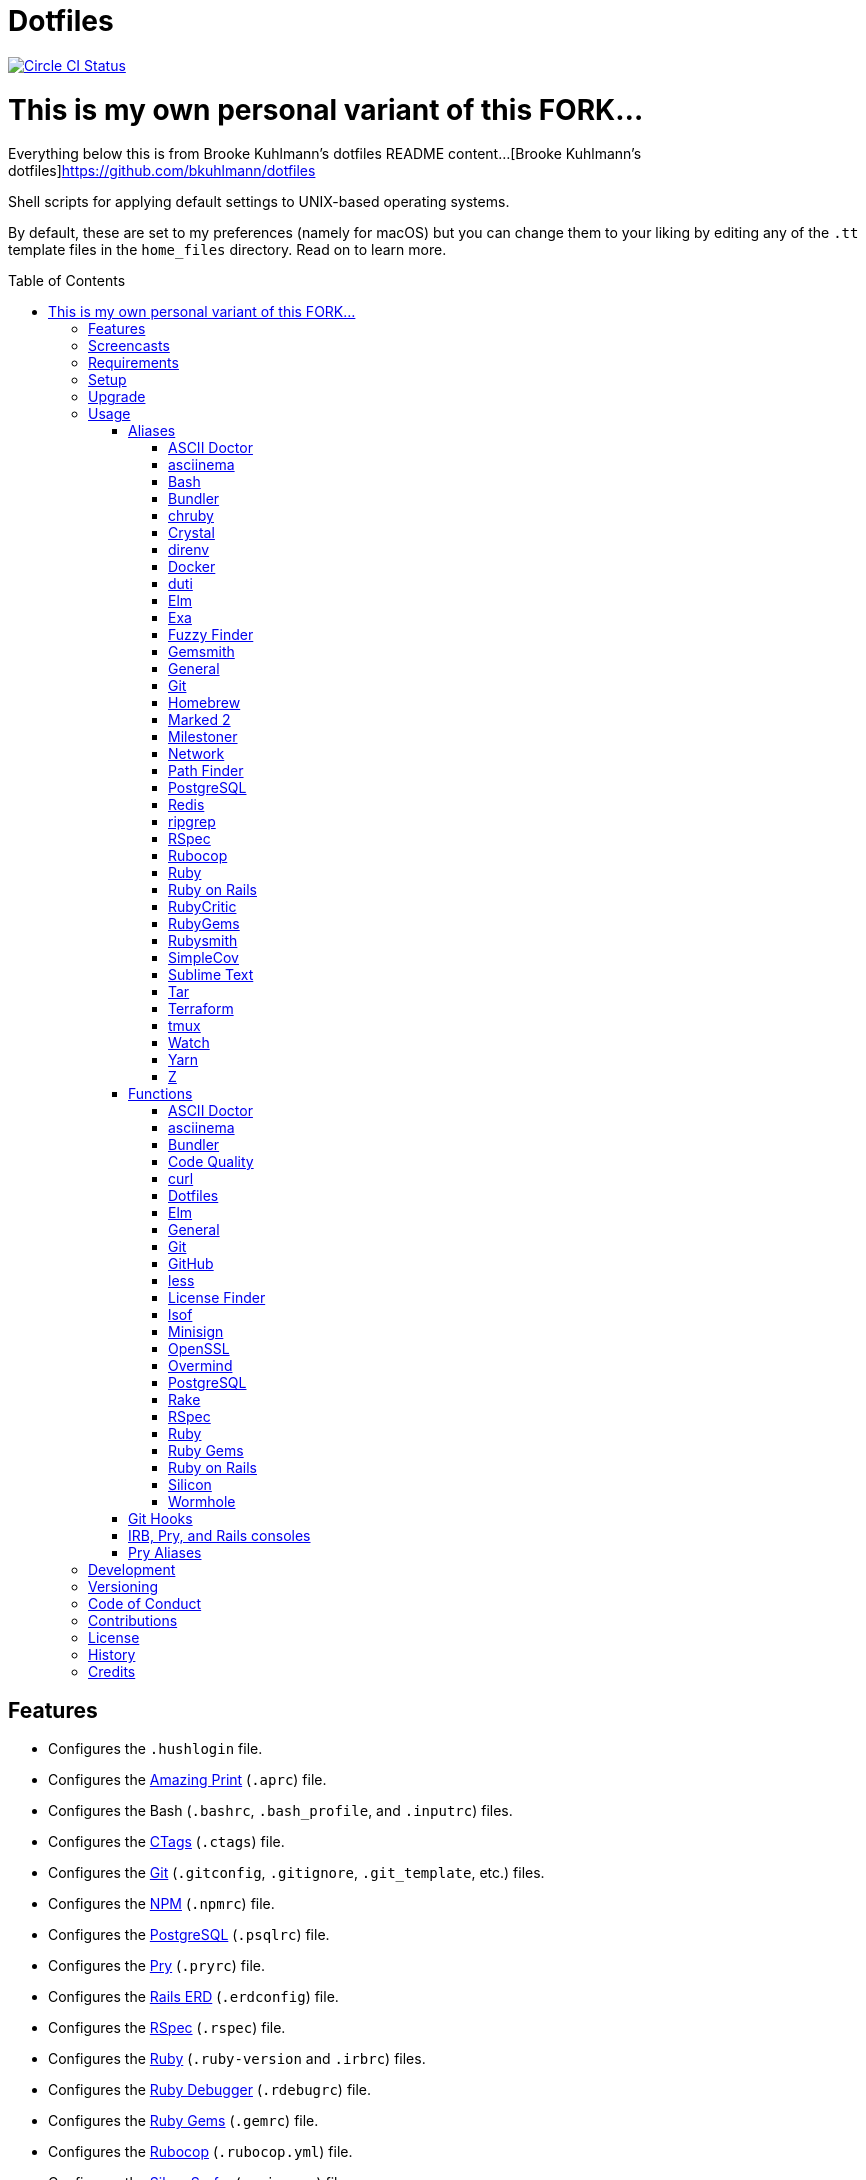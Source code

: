 :toc: macro
:toclevels: 5
:figure-caption!:

= Dotfiles

[link=https://circleci.com/gh/bkuhlmann/dotfiles]
image::https://circleci.com/gh/bkuhlmann/dotfiles.svg?style=svg[Circle CI Status]



# This is my own personal variant of this FORK...
Everything below this is from Brooke Kuhlmann's dotfiles README content...
[Brooke Kuhlmann's dotfiles]https://github.com/bkuhlmann/dotfiles




Shell scripts for applying default settings to UNIX-based operating systems.

By default, these are set to my preferences (namely for macOS) but you can change them to your
liking by editing any of the `.tt` template files in the `home_files` directory. Read on to learn
more.

toc::[]

== Features

* Configures the `.hushlogin` file.
* Configures the link:https://github.com/amazing-print/amazing_print[Amazing Print] (`.aprc`) file.
* Configures the Bash (`.bashrc`, `.bash_profile`, and `.inputrc`) files.
* Configures the link:http://ctags.sourceforge.net[CTags] (`.ctags`) file.
* Configures the link:https://git-scm.com[Git] (`.gitconfig`, `.gitignore`, `.git_template`, etc.)
  files.
* Configures the link:https://www.npmjs.org[NPM] (`.npmrc`) file.
* Configures the link:https://www.postgresql.org[PostgreSQL] (`.psqlrc`) file.
* Configures the link:http://pry.github.com[Pry] (`.pryrc`) file.
* Configures the link:https://voormedia.github.io/rails-erd[Rails ERD] (`.erdconfig`) file.
* Configures the link:https://rspec.info[RSpec] (`.rspec`) file.
* Configures the link:https://www.ruby-lang.org[Ruby] (`.ruby-version` and `.irbrc`) files.
* Configures the link:http://bashdb.sourceforge.net/ruby-debug.html[Ruby Debugger] (`.rdebugrc`)
  file.
* Configures the link:https://rubygems.org[Ruby Gems] (`.gemrc`) file.
* Configures the link:https://github.com/bbatsov/rubocop[Rubocop] (`.rubocop.yml`) file.
* Configures the link:https://github.com/ggreer/the_silver_searcher[Silver Surfer] (`.agignore`)
  file.
* Configures the link:https://www.vim.org[Vim] (`.vimrc`) file.
* Configures link:https://www.sublimetext.com[Sublime Text] as the default editor.
* Adds link:http://bash-completion.alioth.debian.org[Bash Completion].
* Adds link:https://github.com/postmodern/chruby[chruby] support.
* Adds link:https://direnv.net[direnv] support.
* Adds link:https://www.gnupg.org[GPG] support.
* Adds link:https://nodejs.org[Node.js] support.
* Adds link:https://github.com/rupa/z[Z] support.

== Screencasts

[link=https://www.alchemists.io/screencasts/dotfiles]
image::https://www.alchemists.io/images/screencasts/dotfiles/cover.svg[Screencast,600,240,role=focal_point]

== Requirements

. link:https://www.alchemists.io/projects/mac_os-config[macOS Configuration]

== Setup

To install, run:

[source,bash]
----
git clone https://github.com/bkuhlmann/dotfiles.git
cd dotfiles
git checkout 43.1.0
----

== Upgrade

When upgrading to a new version, run the following:

. Run: `bin/run l`. Links new files. If not using linked files, run `bin/run d` and `bin/run i`
  instead.
. Run: `bin/run c`. Displays file differences, if any. Usually, this will be excluded files.
. Run: `exec $SHELL`. Updates current shell with the above changes.

== Usage

Edit any of the `.tt` (template) and/or `.command` (command) files in the `home_files` directory as
you see fit. Then open a terminal window and execute the following command to install:

[source,bash]
----
cd dotfiles
bin/run
----

Executing the `bin/run` script will present the following options:

....
s: Show managed dotfiles.
i: Install dotfiles (existing files are skipped).
l: Link dotfiles to this project (interactive per file, excludes: env.sh and .gitconfig).
c: Check for differences between $HOME files and this project's files.
d: Delete dotfiles (interactive per file, excludes: env.sh and .gitconfig).
q: Quit/Exit.
....

The options prompt can be skipped by passing the desired option directly to the `bin/run` script.
For example, executing `bin/run s` will show all managed dotfiles by this project.

After install, the following files will require manual updating:

* `.bash/env.sh`: Add secret/machine-specific environment settings (if any).
* `.gitconfig`: Uncomment the name, email, and token lines within the `[user]` and `[github]`
  sections to replace with your own details.

=== Aliases

==== https://asciidoctor.org:[ASCII Doctor]

....
ad = "asciidoctor"
....

==== https://asciinema.org:[asciinema]

....
cin = "asciinema"
cina = "asciinema rec --append"
cinc = "asciinema cat"
cine = "asciinema_plus -e"
cinp = "asciinema play"
cinu = "asciinema upload"
....

==== https://www.gnu.org/software/bash:[Bash]

....
bashe = "$EDITOR $HOME/.config/bash/env.sh"
bashs = "exec $SHELL"
....

==== https://bundler.io:[Bundler]

....
ba = "bundle add"
bb = "bundle binstubs"
bce = "$EDITOR $HOME/.config/bundler/configuration.yml"
bch = "rm -f Gemfile.lock; bundle check"
bd = "bundle doctor"
be = "bundle exec"
bi = "bundle install"
blo = "bundle list --paths | fzf | xargs $EDITOR"
bo = "bundle outdated --only-explicit"
br = "bundle remove"
bu = "bundle update"
....

==== https://github.com/postmodern/chruby:[chruby]

....
rb = "chruby"
....

==== https://crystal-lang.org:[Crystal]

....
cr = "crystal"
crb = "crystal build"
crd = "crystal docs"
crdo = "open docs/index.html"
crr = "crystal run"
crs = "crystal spec"
....

==== https://direnv.net:[direnv]

....
denva = "direnv allow"
denvr = "direnv reload"
denvs = "direnv status"
....

==== https://www.docker.com:[Docker]

....
dr = "docker"
drb = "docker build"
drc = "docker-compose"
drd = "docker system prune --force && docker buildx prune --force"
dri = "docker images"
drp = "docker ps --all"
drt = "docker tag"
....

==== http://duti.org:[duti]

....
dutia = "duti $HOME/.config/duti/configuration.duti"
....

==== https://elm-lang.org:[Elm]

....
elmc = "elm repl"
elmg = "elm init"
elmi = "elm install"
elmp = "elm publish"
elms = "elm reactor"
elmt = "elm-test"
....

==== https://the.exa.website:[Exa]

....
x1 = "exa --oneline --all --group-directories-first"
x = "exa --all --long --header --group --group-directories-first --time-style long-iso --git --git-ignore"
xt = "exa --tree"
....

==== https://github.com/junegunn/fzf:[Fuzzy Finder]

....
ff = "fzf --preview 'bat --theme DarkNeon --color always {}' | xargs $EDITOR"
....

==== https://www.alchemists.io/projects/gemsmith:[Gemsmith]

....
gse = "gemsmith --config --edit"
gsg = "gemsmith --generate"
gsi = "rake install"
gso = "gemsmith --open"
gsp = "rake publish"
gsq = "rake code_quality"
gsr = "gemsmith --read"
....

==== General

....
... = "cd ../.."
.. = "cd .."
c = "clear"
cat = "bat --theme DarkNeon"
cdb = "cd -"
du = "ncdu -e --color dark"
h = "history"
l1 = "ls -A1 | _copy_and_print '\n'"
l = "ls -alhT"
man = "gem man --system"
o = "open"
p = 'pwd | tr -d "\r\n" | _copy_and_print'
pss = "pgrep -i -l -f"
rmde = "find . -type d -empty -not -path '*.git*' -delete"
....

==== https://git-scm.com:[Git]

....
ga = "git add"
gall = "git add --all ."
gamend = "git commit --amend"
gamenda = "git commit --amend --all --no-edit"
gamendh = "git commit --amend --no-edit"
gap = "git add --patch"
gashc = "git stash clear"
gatch = "git commit --patch"
gau = "git add --update"
gb = "git switch"
gbb = "git switch -"
gbe = "git branch --edit-description"
gbi = "git bisect"
gbib = "git bisect bad"
gbig = "git bisect good"
gbih = "git bisect help"
gbil = "git bisect log"
gbir = "git bisect reset"
gbire = "git bisect replay"
gbis = "git bisect start"
gbisk = "git bisect skip"
gbiv = 'git bisect visualize --reverse --pretty=format:"$(_git_log_line_format)"'
gbm = 'git switch $(_git_branch_default)'
gbn = "_git_branch_name | _copy_and_print"
gbt = "git show-branch --topics"
gca = "git commit --all"
gcam = "git commit --all --message"
gcd = "git config --list --show-origin --show-scope"
gce = 'cat .git/COMMIT_EDITMSG | rg --invert-match "^\#.*" | pbcopy'
gcf = "git commit --fixup"
gcge = "git config --global --edit"
gcl = "git clone"
gcle = "git config --local --edit"
gcm = "git commit --message"
gco = "git commit"
gcp = "git cherry-pick"
gcpa = "git cherry-pick --abort"
gcps = "git cherry-pick --skip"
gcs = "git commit --squash"
gd = "git diff"
gdc = "git diff --cached"
gdm = 'git diff origin/$(_git_branch_default)'
gdo = 'git diff --name-only | uniq | xargs $EDITOR'
gdt = "git difftool"
gdtc = "git difftool --cached"
gdtm = 'git difftool origin/$(_git_branch_default)'
gdw = "git diff --color-words"
gel = "git rm"
gelc = "git rm --cached" # Removes previously tracked file from index after being added to gitignore.
ges = "git reset"
gf = "git fetch"
gg = "git grep"
gget = "git config --get"
gi = "git init && git config --global --add maintenance.repo $PWD"
gl = 'git log --graph --pretty=format:"$(_git_log_line_format)"'
glame = "git blame -M -C -C -C"
glean = "git clean -d --force"
glf = 'git fetch && git log --reverse --no-merges --pretty=format:"$(_git_log_line_format)" ..@{upstream}'
glg = 'git log --pretty=format:"$(_git_log_line_format)" --grep'
glh = "_git_commit_last | _copy_and_print"
gls = 'git log --pretty=format:"$(_git_log_line_format)" -S'
glt = 'git for-each-ref --sort=taggerdate --color --format = "%(color:yellow)%(refname:short)%(color:reset)|%(taggerdate:short)|%(color:blue)%(color:bold)%(*authorname)%(color:reset)|%(subject)" refs/tags | column -s"|" -t'
gna = "git notes add"
gnd = "git notes remove"
gne = "git notes edit"
gnl = "git notes list"
gnp = "git notes prune"
gns = "git notes show"
gpf = "git push --force-with-lease"
gpn = "git push --no-verify"
gpo = "git push --set-upstream origin"
gpu = "git pull"
gpuo = "git pull origin"
gpuom = 'git pull origin $(_git_branch_default)'
gpuum = 'git pull upstream $(_git_branch_default)'
gr = "git restore"
grba = "git rebase --abort"
grbc = "git rebase --continue"
grbd = "git rebase --show-current-patch"
grbo = "git rebase --onto"
grbs = "git rebase --skip"
grbt = "git rebase --edit-todo"
grev = "git revert --no-commit"
grl = "git reflog"
grom = 'git fetch --all && git reset --hard origin/$(_git_branch_default)' # Reset local branch to origin/main branch. UNRECOVERABLE!
grr = "git rerere"
gset = "git config --add"
gst = "git status --short --branch"
gtag = "git tag"
gtags = "git push --tags"
gtagv = "git tag --verify"
guthors = 'git log --color --pretty=format:"%C(bold blue)%an%C(reset)" | sort | uniq -c | sort --reverse'
gwl = "git worktree list"
gwp = "git worktree prune"
....

==== https://brew.sh:[Homebrew]

....
hb = "brew"
hbd = "brew doctor"
hbi = "brew update && brew install"
hbin = "brew info"
hblc = "brew list --casks --versions | fzf"
hblf = "brew list --formulae --versions | fzf"
hbp = "brew pin"
hbpu = "brew unpin"
hbs = "brew search"
hbsu = "brew update && brew upgrade && brew cleanup"
hbu = "brew uninstall"
hbug = "brew update && brew upgrade"
....

==== https://marked2app.com:[Marked 2]

....
mo = "open -a Marked\ 2"
....

==== https://www.alchemists.io/projects/milestoner:[Milestoner]

....
ms = "milestoner"
msc = 'milestoner --commits | _copy_and_print "\n"'
mse = "milestoner --config --edit"
msp = "milestoner --publish"
....

==== Network

....
dnsf = "sudo dscacheutil -flushcache && sudo killall -HUP mDNSResponder && printf 'DNS cache cleared.\n'"
dnsi = "scutil --dns"
dnss = "sudo dscacheutil -statistics"
ipa = 'curl --silent checkip.dyndns.org | rg --only-matching "[0-9\.]+" | _copy_and_print'
key = "open /Applications/Utilities/Keychain\ Access.app"
ping = "prettyping --nolegend"
sshe = "$EDITOR $HOME/.ssh/config"
top = "htop"
....

==== https://cocoatech.com:[Path Finder]

....
pfo = 'open -a "Path Finder.app" "$PWD"'
....

==== https://www.postgresql.org:[PostgreSQL]

....
pgi = "initdb $HOMEBREW_PREFIX/var/postgres"
pgsp = "pg_ctl -D $HOMEBREW_PREFIX/var/postgres stop -s -m fast"
pgst = "pg_ctl -D $HOMEBREW_PREFIX/var/postgres -l $HOMEBREW_PREFIX/var/postgres/server.log start &"
....

==== https://redis.io:[Redis]

....
redc = "redis-cli"
reds = "redis-server $HOMEBREW_PREFIX/etc/redis.conf &"
....

==== https://github.com/BurntSushi/ripgrep:[ripgrep]

....
rgf = "rg --files --glob"
....

==== https://rspec.info:[RSpec]

....
rsf = "rspec spec --only-failures"
rsn = "rspec spec --next-failure"
rso = "rspec spec --dry-run --format doc > tmp/rspec-overview.txt && e tmp/rspec-overview.txt"
rss = "rspec spec"
rst = "rspec spec --tag"
....

==== https://github.com/bbatsov/rubocop:[Rubocop]

....
cop = "rubocop --parallel --display-cop-names --display-style-guide"
copc = "rubocop --auto-gen-config"
copd = 'find . -name ".rubocop-http*" -type f -delete'
copf = "rubocop --auto-correct"
copfo = "rubocop --auto-correct --only"
copo = "rubocop --display-cop-names --only"
cops = "rubocop --show-cops"
....

==== https://www.ruby-lang.org:[Ruby]

....
rbbe = "$EDITOR $HOME/Engineering/Misc/benchmark.rb"
rbbr = "ruby $HOME/Engineering/Misc/benchmark.rb"
rbi = "ruby-install"
rbse = "$EDITOR $HOME/Engineering/Misc/snippet.rb"
rbsr = "ruby $HOME/Engineering/Misc/snippet.rb"
....

==== https://rubyonrails.org:[Ruby on Rails]

....
railsb = "rails console --sandbox"
railsdbm = "rake db:migrate && rake db:rollback && rake db:migrate && RAILS_ENV=test rake db:migrate"
railse = "EDITOR = 'sublime --wait' rails credentials:edit"
....

==== https://github.com/whitesmith/RubyCritic:[RubyCritic]

....
rbct = "open tmp/rubycritic/overview.html"
....

==== https://rubygems.org:[RubyGems]

....
gemc = "gem cleanup"
gemcli = "ag --depth=1 --files-with-matches --file-search-regex gemspec executables | xargs basename | cut -d. -f1 | sort | _copy_and_print '\n'"
gemcr = "$EDITOR $HOME/.gem/credentials"
geme = "gem environment"
gemi = "gem install"
geml = "gem list"
gemp = "gem pristine"
gems = "gem server"
gemu = "gem uninstall"
gemuc = "gem update --system && gem update && gem cleanup"
....

==== https://www.alchemists.io/projects/rubysmith:[Rubysmith]

....
rbb = "rubysmith --build"
....

==== https://github.com/colszowka/simplecov:[SimpleCov]

....
cov = "open coverage/index.html"
....

==== https://www.sublimetext.com:[Sublime Text]

....
e = "sublime"
....

==== https://www.gnu.org/software/tar/tar.html:[Tar]

....
bzc = "tar --use-compress-program=pigz --create --preserve-permissions --bzip2 --verbose --file"
bzx = "tar --extract --bzip2 --verbose --file"
....

==== https://www.terraform.io:[Terraform]

....
tf = "terraform"
tfa = "noti --title 'Terraform Apply' terraform apply"
tfc = "terraform console"
tff = "terraform fmt"
tfg = "terraform graph | dot -Tsvg > tmp/graph.svg && open -a 'Firefox.app' tmp/graph.svg"
tfi = "terraform init"
tfo = "terraform output"
tfp = "noti --title 'Terraform Plan' terraform plan"
tft = "terraform taint"
tfu = "terraform untaint"
tfv = "terraform validate"
....

==== http://tmux.sourceforge.net:[tmux]

....
tsa = "tmux attach-session -t"
tsk = "tmux kill-session -t"
tsl = "tmux list-sessions"
tsr = "tmux rename-session -t"
....

==== https://gitlab.com/procps-ng/procps:[Watch]

....
wp = "watch --interval 1 --color --beep --exec"
....

==== https://yarnpkg.com:[Yarn]

....
ya = "yarn add"
yad = "yarn add --dev"
yi = "yarn install"
yo = "yarn outdated"
yr = "yarn remove"
ys = "yarn run"
yu = "yarn upgrade"
....

==== https://github.com/rupa/z:[Z]

....
ze = "$EDITOR $_Z_DATA"
....

=== Functions

==== link:https://asciidoctor.org[ASCII Doctor]

....
ado = ASCII Doctor Open - Transforms ASCII Doc into HTML and opens in default browser.
....

==== https://asciinema.org:[asciinema]

....
cinr = asciinema Record - Create new asciinema recording.
....

==== https://bundler.io:[Bundler]

....
bca = Bundle Clean (all) - Clean projects of gem artifacts (i.e. pkg folder).
bcg = Bundler Config Gem - Configure Bundler to use local gem for development purposes.
bj = Bundler Jobs - Answer maximum Bundler job limit for current machine or automatically set it.
bl = Bundle List - List gem dependencies for project and copy them to clipboard.
boa = Bundle Outdated (all) - Answer outdated gems for projects in current directory.
bua = Bundle Update (all) - Update gems for projects in current directory.
....

==== https://www.alchemists.io/projects/code_quality:[Code Quality]

....
cqa = Code Quality (all) - Run code quality tasks for projects in current directory.
cqi = Code Quality Issues - List all source files affected by code quality issues.
....

==== https://curl.se:[curl]

....
curld = Curl Diagnostics - Curl with diagnostic information for request.
curli = Curl Inspect - Inspect remote file with default editor.
....

==== Dotfiles

....
dots = Dotfiles - Learn about dotfile aliases, functions, etc.
....

==== https://elm-lang.org:[Elm]

....
elml = Elm Live - Watch for source code changes and recompile immediately.
elmm = Elm Make - Compile Elm source.
....

==== General

....
cype = Colorized Type - Identical to "type" system command but with Bat support.
eup = Environment Update - Update environment with latest software.
iso = ISO - Builds an ISO image from mounted volume.
kilp = Kill Process - Kill errant/undesired process.
t2s = Tab to Space - Convert file from tab to space indendation.
....

==== https://git-scm.com:[Git]

....
gafe = Git Safe - Marks repository as safe for auto-loading project's `bin` path.
galla = Git Add (all) - Apply file changes (including new files) for projects in current directory.
gash = Git Stash - Creates stash.
gasha = Git Stash (all) - Answer stash count for projects in current directory.
gashd = Git Stash Drop - Drop stash or prompt for stash to drop.
gashl = Git Stash List - List stashes.
gashp = Git Stash Pop - Pop stash or prompt for stash to pop.
gashs = Git Stash Show - Show stash or prompt for stash to show.
gbc = Git Branch Create - Create and switch to branch.
gbca = Git Branch Create (all) - Create and switch to branch for projects in current directory.
gbd = Git Branch Delete - Interactively delete local and/or remote branch.
gbdl = Git Branch Delete (local) - Delete local branch.
gbdm = Git Branch Delete (merged) - Delete remote and local merged branches.
gbdr = Git Branch Delete (remote) - Delete remote branch.
gbf = Git Branch Facsimile - Duplicate current branch with new name and switch to it.
gbl = Git Branch List - List local and remote branch details.
gbla = Git Branch List (all) - List current branch for projects in current directory.
gblo = Git Branch List (owner) - List branches owned by current author or supplied author.
gbna = Git Branch Number (all) - Answer number of branches for projects in current directory.
gbr = Git Branch Rename - Rename current branch.
gbs = Git Branch Switch - Switch between branches.
gbsa = Git Branch Switch (all) - Switch to given branch for projects in current directory.
gcaa = Git Commit (all) - Commit changes (unstaged and staged) for projects in current directory.
gcap = Git Commit and Push (all) - Commit and push changes for projects in current directory.
gcb = Git Commit Breakpoint - Create a breakpoint (empty) commit to denote related commits in a feature branch.
gcff = Git Commit Fix (file) - Create commit fix for file (ignores previous fixups).
gcfi = Git Commit Fix (interactive) - Select which commit to fix within current feature branch.
gday = Git Day - Answer summarized list of current day activity for projects in current directory.
gesh = Git Reset Hard - Reset to HEAD, destroying all untracked, staged, and unstaged changes. UNRECOVERABLE!
gesha = Git Reset Hard (all) - Destroy all untracked, staged, and unstaged changes for all projects in current directory. UNRECOVERABLE!
gess = Git Reset Soft - Resets previous commit (default), resets back to number of commits, or resets to specific commit.
ggeta = Git Get Config Value (all) - Answer key value for projects in current directory.
ghow = Git Show - Show commit details with optional diff support.
ghurn = Git Churn - Answer commit churn for project files (sorted highest to lowest).
gia = Git Init (all) - Initialize/re-initialize repositories in current directory.
gile = Git File - Show file details for a specific commit (with optional diff support).
gince = Git Since - Answer summarized list of activity since date/time for projects in current directory.
ginfo = Git Info - Print repository overview information.
gistory = Git File History - View file commit history (with optional diff support).
glameh = Git Blame History - View file commit history for a specific file and/or lines (with optional diff support).
gld = Git Log Details - List default or feature branch commit details.
gleana = Git Clean (all) - Clean uncommitted files from all projects in current directory.
glear = Git Clear - Clear repository for packaging/shipping purposes.
gli = Git Log (interactive) - List default or feature branch commits with commit show and/or diff support.
gma = Git Merge (all) - Merges, deletes, and pushes feature branch.
gmonth = Git Month - Answer summarized list of current month activity for projects in current directory.
gmpa = Git Amend Push (all) - Amend all changes and force push with lease for projects in current directory.
gount = Git Commit Count - Answer total number of commits for current project.
gp = Git Push - Pushes changes to remote repository with dynamic branch creation if non-existent.
gpa = Git Push (all) - Push changes for projects in current directory.
gpua = Git Pull (all) - Pull new changes from remote branch for projects in current directory.
gra = Git Remote Add - Add and track a remote repository.
grbi = Git Rebase (interactive) - Rebase commits, interactively.
grbq = Git Rebase (quick) - Rebase commits, quickly. Identical to `grbi` function but skips editor.
groot = Git Root - Change to repository root directory regardless of current depth.
gseta = Git Set Config Value (all) - Set key value for projects in current directory.
gsta = Git Status (all) - Answer status of projects with uncommited/unpushed changes.
gstats = Git Statistics - Answer statistics for current project.
gstatsa = Git Statistics (all) - Answer statistics for all projects in current directory.
gsup = Git Standup - Answer summarized list of activity since yesterday for projects in current directory.
gtagd = Git Tag Delete - Delete local and remote tag (if found).
gtagr = Git Tag Rebuild - Rebuild a previous tag. WARNING: Use with caution, especially if previously published.
gtail = Git Tail - Answer commit history since last tag for current project (copies results to clipboard).
gtaila = Git Tail (all) - Answer commit history count since last tag for projects in current directory.
gucca = Git Upstream Commit Count (all) - Answer upstream commit count since last pull for projects in current directory.
guke = Git Nuke - Permanently destroy and erase a file from history. UNRECOVERABLE!
gunseta = Git Unset (all) - Unset key value for projects in current directory.
gup = Git Update - Fetch commits, prune untracked references, review each commit (optional, with diff), and pull (optional).
guthorc = Git Author Contributions - Answers total lines added/removed by author for repo (with emphasis on deletion).
guthorsa = Git Authors (all) - Answer author commit activity per project (ranked highest to lowest).
gvac = Git Verify and Clean - Verify and clean objects for current project.
gvaca = Git Verify and Clean (all) - Verify and clean objects for projects in current directory.
gwa = Git Worktree Add - Add and switch to new worktree.
gwd = Git Worktree Delete - Deletes current Git worktree.
gweek = Git Week - Answer summarized list of current week activity for projects in current directory.
gync = Git Sync - Syncs up remote changes and deletes pruned/merged branches.
....

==== https://github.com:[GitHub]

....
gh = GitHub - View GitHub details for current project.
ghpra = GitHub Pull Request (all) - Open pull requests for all projects in current directory (non-default branches only).
....

==== https://en.wikipedia.org/wiki/Less_(Unix):[less]

....
lessi = Less Interactive - Inspect file, interactively.
....

==== https://github.com/pivotal/LicenseFinder:[License Finder]

....
licensea = License Finder (add) - Adds library to global list.
licensei = License Finder (include) - Include license in global list.
....

==== https://people.freebsd.org/~abe:[lsof]

....
port = Port - List file activity on given port.
....

==== https://jedisct1.github.io/minisign:[Minisign]

....
sigf = Minisign Sign File - Sign a file.
sigg = Minisign Generate - Generate private and public key pair.
sigv = Minisign Verify File - Verify signed file.
....

==== https://openssl.org:[OpenSSL]

....
sslc = SSL Certificate Creation - Create SSL certificate.
....

==== https://github.com/DarthSim/overmind:[Overmind]

....
omc = Overmind Connect - Connect to running process.
omr = Overmind Restart - Restart running process.
oms = Overmind Start - Start processes.
....

==== https://www.postgresql.org:[PostgreSQL]

....
pgt = PostgreSQL Template - Edit PostgreSQL template.
pguc = PostgreSQL User Create - Create PostgreSQL user.
pgud = PostgreSQL User Drop - Drop PostgreSQL user.
....

==== https://github.com/ruby/rake:[Rake]

....
rakea = Rake (all) - Run default Rake tasks for projects in current directory.
....

==== https://rspec.info:[RSpec]

....
rsall = RSpec (all) - Run RSpec for projects in current directory.
rsb = RSpec Bisect - Debug RSpec failure using bisect to automatically determine where failure is occuring.
rsd = RSpec Debug - Debug intermittent RSpec failure(s) by running spec(s) until failure is detected.
rsp = RSpec Profile - Runs RSpec specs with profiling enabled.
....

==== https://www.ruby-lang.org:[Ruby]

....
rbs = Ruby Server - Serve web content from current directory via WEBrick.
rbua = Ruby Upgrade (all) - Upgrade Ruby projects in current directory with new Ruby version.
rbva = Ruby Version (all) - Show current Ruby version for all projects in current directory.
....

==== https://rubygems.org:[Ruby Gems]

....
gemdep = Gem Dependency Search - Finds a gem defined within a Gemfile or a gemspec.
....

==== https://rubyonrails.org:[Ruby on Rails]

....
railsn = Ruby on Rails New - Create new Rails application from selected option.
....

==== https://github.com/Aloxaf/silicon:[Silicon]

....
scc = Silicon Copy - Generates and copies code snippet image to clipboard.
....

==== https://magic-wormhole.readthedocs.io:[Wormhole]

....
whr = Wormhole Receive - Receive encrypted payload (i.e. text, file, etc.)
whs = Wormhole Send - Send encrypted path (i.e. file or directory).
whst = Wormhole Send Text - Send encrypted text.
....

=== Git Hooks

....
brakeman_check = Brakeman Check - Scan Rails project for security vulnerabilities.
bundler_gemfile_path = Bundler Gemfile Path - Detect gem path statements.
bundler_audit_check = Bundler Audit Check - Scans gem dependencies for security vulnerabilities.
capybara_save_and_open_page = Capybara Save And Open Page - Detect save_and_open_page statements.
comment_totals = Comment Totals - Print project comment totals.
ctags_rebuild = CTags Rebuild - Rebuild project .tags file.
elm_debug = Elm Debug - Detect debug statements.
git_lint_check = Git Lint Check - Enforce consistent Git commits.
git_trailer_cleaner = Git Trailer Cleaner - Remove unused/empty Git commit body trailers.
java_script_debugger = JavaScript Debugger - Detect JavaScript debug statements.
java_script_console = JavaScript Console - Detect JavaScript console statements.
java_script_alert = JavaScript Alert - Detect JavaScript alert statements.
license_finder_check = License Finder Check - Scan project for valid licenses.
pry_binding = Pry Binding - Detect Pry debug statements.
reek_check = Reek Check - Scan Ruby code for poor style choices.
rspec_dotfile = RSpec Dotfile - Detect RSpec dotfile.
rspec_focus = RSpec Focus - Detect RSpec focus.
rspec_order = RSpec Order - Detect RSpec ordered specs.
rubocop_check = Rubocop Check - Scan Ruby code for poor style choices.
irb_binding = IRB Binding - Detect IRB debug statements.
....

=== IRB, Pry, and Rails consoles

[source,ruby]
----
CK.copy    # Copies data to OS X clipboard.
CK.locate  # Locates source code for given object and method.
CK.paste   # Pastes data from OS X clipboard.
CK.search  # Searches for object method for given pattern.
----

=== Pry Aliases

....
bp = "break"
bpC = "break --delete-all"
bpc = "break --disable-all"
bpD = "break --delete"
bpd = "break --disable"
bpe = "break --enable"
bph = "break --help"
bt = "backtrace"
c = "continue"
dis = "disable-pry"
e = "edit"
f = "finish"
n = "next"
pl = "play --lines"
po = "play -o"
s = "step"
si = "show-input"
ss = "show-source"
w = "whereami"
....

== Development

To contribute, run:

[source,bash]
----
git clone https://github.com/bkuhlmann/dotfiles.git
cd dotfiles
----

== Versioning

Read link:https://semver.org[Semantic Versioning] for details. Briefly, it means:

* Major (X.y.z) - Incremented for any backwards incompatible public API changes.
* Minor (x.Y.z) - Incremented for new, backwards compatible, public API enhancements/fixes.
* Patch (x.y.Z) - Incremented for small, backwards compatible, bug fixes.

== Code of Conduct

Please note that this project is released with a link:CODE_OF_CONDUCT.adoc[CODE OF CONDUCT]. By
participating in this project you agree to abide by its terms.

== Contributions

Read link:CONTRIBUTING.adoc[CONTRIBUTING] for details.

== License

Read link:LICENSE.adoc[LICENSE] for details.

== History

Read link:CHANGES.adoc[CHANGES] for details.

== Credits

Engineered by link:https://www.alchemists.io/team/brooke_kuhlmann[Brooke Kuhlmann].
